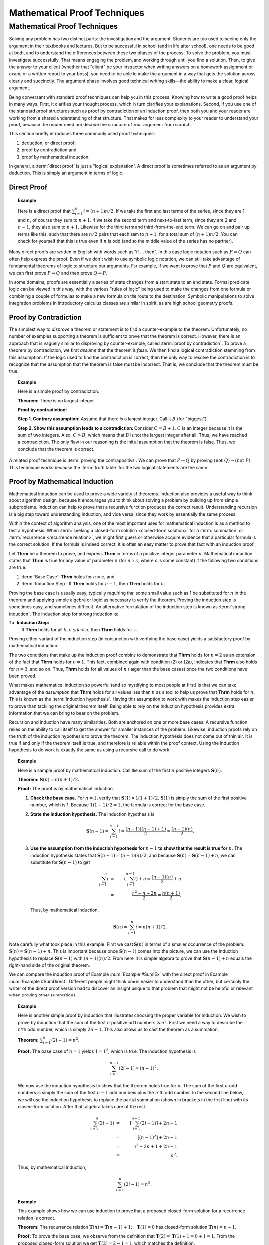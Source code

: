 .. raw:: html

   <script>ODSA.SETTINGS.MODULE_SECTIONS = ['direct-proof', 'proof-by-contradiction', 'proof-by-mathematical-induction'];</script>

.. _Proofs:


.. raw:: html

   <script>ODSA.SETTINGS.DISP_MOD_COMP = true;ODSA.SETTINGS.MODULE_NAME = "Proofs";ODSA.SETTINGS.MODULE_LONG_NAME = "Mathematical Proof Techniques";ODSA.SETTINGS.MODULE_CHAPTER = "Mathematical Background"; ODSA.SETTINGS.BUILD_DATE = "2021-11-22 18:01:33"; ODSA.SETTINGS.BUILD_CMAP = true;JSAV_OPTIONS['lang']='en';JSAV_EXERCISE_OPTIONS['code']='java';</script>


.. |--| unicode:: U+2013   .. en dash
.. |---| unicode:: U+2014  .. em dash, trimming surrounding whitespace
   :trim:



.. odsalink:: AV/Background/twoColorCON.css

.. odsalink:: AV/Background/TwoColoringProofCON.css
.. This file is part of the OpenDSA eTextbook project. See
.. http://opendsa.org for more details.
.. Copyright (c) 2012-2020 by the OpenDSA Project Contributors, and
.. distributed under an MIT open source license.

.. avmetadata:: 
   :author: Cliff Shaffer
   :satisfies: induction proofs
   :topic: Math Background

.. index:: !proof

Mathematical Proof Techniques
=============================

Mathematical Proof Techniques
-----------------------------

Solving any problem has two distinct parts:
the investigation and the argument.
Students are too used to seeing only the argument in their textbooks
and lectures.
But to be successful in school (and in life after school),
one needs to be good at both, and to understand the differences
between these two phases of the process.
To solve the problem, you must investigate successfully.
That means engaging the problem, and working through until you find a
solution.
Then, to give the answer to your client (whether that "client" be
your instructor when writing answers on a homework assignment or exam,
or a written report to your boss),
you need to be able to make the argument in a way
that gets the solution across clearly and succinctly.
The argument phase involves good technical writing skills |---|
the ability to make a clear, logical argument.

Being conversant with standard proof techniques can help you in this
process.
Knowing how to write a good proof helps in many ways.
First, it clarifies your thought process, which in turn clarifies your
explanations.
Second, if you use one of the standard proof structures such as proof
by contradiction or an induction proof, then both you and your reader
are working from a shared understanding of that structure.
That makes for less complexity to your reader to understand your
proof, because the reader need not decode the structure of your
argument from scratch.

This section briefly introduces three commonly used proof techniques:

#) deduction, or direct proof;

#) proof by contradiction and

#) proof by mathematical induction.


.. index:: ! proof; direct

In general, a :term:`direct proof` is just a "logical explanation".
A direct proof is sometimes referred to as an argument by deduction.
This is simply an argument in terms of logic.


Direct Proof
~~~~~~~~~~~~

.. _SumDirect:

.. topic:: Example

   Here is a direct proof that :math:`\sum_{i=1}^n i = (n+1)n/2`.
   If we take the first and last terms of the series, since they are 1
   and :math:`n`, of course they sum to :math:`n+1`.
   If we take the second term and next-to-last term, since they are 2
   and :math:`n-1`, they also sum to :math:`n+1`.
   Likewise for the third term and third-from-the-end term.
   We can go on and pair up terms like this, such that there are
   :math:`n/2` pairs that each sum to :math:`n+1`, for a total sum of
   :math:`(n+1)n/2`.
   You can check for yourself that this is true even if :math:`n` is
   odd (and so the middle value of the series has no partner).

Many direct proofs are written in English with words such as
"if ... then".
In this case logic notation such as :math:`P \Rightarrow Q` can often
help express the proof.
Even if we don't wish to use symbolic logic notation, we can still
take advantage of fundamental theorems of logic to structure our
arguments.
For example, if we want to prove that :math:`P` and :math:`Q` are
equivalent, we can first prove :math:`P \Rightarrow Q` and then prove
:math:`Q \Rightarrow P`.

In some domains, proofs are essentially a series of state changes from
a start state to an end state.
Formal predicate logic can be viewed in this way, with the various
"rules of logic" being used to make the changes from one formula or
combining a couple of formulas to make a new formula
on the route to the destination.
Symbolic manipulations to solve integration problems in introductory
calculus classes are similar in spirit, as are high school geometry
proofs.

.. index:: ! proof; by contradiction


Proof by Contradiction
~~~~~~~~~~~~~~~~~~~~~~

The simplest way to *disprove* a theorem or statement is to find
a counter-example to the theorem.
Unfortunately, no number of examples supporting a theorem is
sufficient to prove that the theorem is correct.
However, there is an approach that is vaguely similar to disproving by
counter-example, called :term:`proof by contradiction`.
To prove a theorem by contradiction, we first *assume* that the
theorem is *false*.
We then find a logical contradiction stemming from this assumption.
If the logic used to find the contradiction is correct, then the only
way to resolve the contradiction is to recognize that the assumption
that the theorem is false must be incorrect.
That is, we conclude that the theorem must be true.

.. topic:: Example

   Here is a simple proof by contradiction.

   **Theorem:** There is no largest integer.

   **Proof by contradiction:**

   **Step 1. Contrary assumption:** Assume that there *is* a
   largest integer.
   Call it :math:`B` (for "biggest").

   **Step 2. Show this assumption leads to a contradiction:**
   Consider :math:`C = B + 1`.
   :math:`C` is an integer because it is the sum of two integers.
   Also, :math:`C > B`, which means that :math:`B` is not the
   largest integer after all.
   Thus, we have reached a contradiction.
   The only flaw in our reasoning is the initial assumption that
   the theorem is false.
   Thus, we conclude that the theorem is correct.

A related proof technique is :term:`proving the contrapositive`.
We can prove that :math:`P \Rightarrow Q` by proving
:math:`(\mathrm{not}\ Q) \Rightarrow (\mathrm{not}\ P)`.
This technique works because the :term:`truth table` for the two
logical statements are the same.

.. index:: ! proof; by induction


Proof by Mathematical Induction
~~~~~~~~~~~~~~~~~~~~~~~~~~~~~~~

Mathematical induction can be used to prove a wide variety of
theorems.
Induction also provides a useful way to think about algorithm design,
because it encourages you to think about solving a problem by building
up from simple subproblems.
Induction can help to prove that a recursive function produces the
correct result.
Understanding recursion is a big step toward understanding induction,
and vice versa, since they work by essentially the same process.

Within the context of algorithm analysis, one of the most important
uses for mathematical induction is as a method to test a hypothesis.
When :term:`seeking a closed-form solution  <closed-form solution>`
for a :term:`summation` or :term:`recurrence <recurrence relation>`,
we might first guess or otherwise acquire evidence that a particular
formula is the correct solution.
If the formula is indeed correct, it is often an easy matter to prove
that fact with an induction proof.

Let **Thrm** be a theorem to prove, and express **Thrm** in
terms of a positive integer parameter :math:`n`.
Mathematical induction states that **Thrm** is true for any value
of parameter :math:`n` (for :math:`n \geq c`, where `c` is some
constant) if the following two conditions are true:

#. :term:`Base Case`: **Thrm** holds for :math:`n = c`, and

#. :term:`Induction Step`:
   If **Thrm** holds for :math:`n - 1`, then **Thrm** holds for :math:`n`.

Proving the base case is usually easy, typically requiring that some
small value such as 1 be substituted for :math:`n` in the theorem and
applying simple algebra or logic as necessary to verify the theorem.
Proving the induction step is sometimes easy, and sometimes difficult.
An alternative formulation of the induction step is known as
:term:`strong induction`.
The induction step for strong induction is:

2a. **Induction Step:**
    If **Thrm** holds for all :math:`k, c \leq k < n`, then
    **Thrm** holds for :math:`n`.

Proving either variant of the induction step (in
conjunction with verifying the base case) yields a satisfactory proof
by mathematical induction.

The two conditions that make up the induction proof combine to
demonstrate that **Thrm** holds for :math:`n=2` as an extension of the
fact that **Thrm** holds for :math:`n=1`.
This fact, combined again with condition (2) or (2a), indicates
that **Thrm** also holds for :math:`n=3`, and so on.
Thus, **Thrm** holds for all values of :math:`n` (larger than the
base cases) once the two conditions have been proved.

What makes mathematical induction so powerful (and so mystifying to
most people at first) is that we can take advantage of the
*assumption* that **Thrm** holds for all values less
than :math:`n` as a tool to help us prove that **Thrm** holds
for :math:`n`.
This is known as the :term:`induction hypothesis`.
Having this assumption to work with makes the induction step
easier to prove than tackling the original theorem itself.
Being able to rely on the induction hypothesis provides extra
information that we can bring to bear on the problem.

Recursion and induction have many similarities.
Both are anchored on one or more base cases. 
A recursive function relies on the ability to call itself to get the
answer for smaller instances of the problem.
Likewise, induction proofs rely on the truth of the induction
hypothesis to prove the theorem.
The induction hypothesis does not come out of thin air.
It is true if and only if the theorem itself is true, and
therefore is reliable within the proof context.
Using the induction hypothesis to do work is exactly the same as using
a recursive call to do work.

.. _SumIEx:

.. topic:: Example

   Here is a sample proof by mathematical induction.
   Call the sum of the first :math:`n` positive integers :math:`\mathbf{S}(n)`.

   **Theorem:** :math:`\mathbf{S}(n) = n(n+1)/2`.

   **Proof:**
   The proof is by mathematical induction.

   #. **Check the base case.**
      For :math:`n = 1`, verify that :math:`\mathbf{S}(1) = 1(1+1)/2`.
      :math:`\mathbf{S}(1)` is simply the sum of the first positive
      number, which is 1.
      Because :math:`1(1+1)/2 = 1`, the formula is correct for the base
      case.

   #. **State the induction hypothesis.**
      The induction hypothesis is

      .. math::

         \mathbf{S}(n-1) = \sum_{i=1}^{n-1} i =
         \frac{(n-1)((n-1)+1)}{2} = \frac{(n-1)(n)}{2}.

   #. **Use the assumption from the induction hypothesis for**
      :math:`n-1` **to show that the result is true for** :math:`n`.
      The induction hypothesis states that
      :math:`\mathbf{S}(n-1) =  (n-1)(n)/2`,
      and because :math:`\mathbf{S}(n) = \mathbf{S}(n-1) + n`,
      we can substitute for :math:`\mathbf{S}(n-1)` to get

      .. math::

         \sum_{i=1}^n i &=& \left(\sum_{i=1}^{n-1} i\right) + n
                            = \frac{(n-1)(n)}{2} + n\\
                        &=&\frac{n^2 - n + 2n}{2} = \frac{n(n+1)}{2}.

      Thus, by mathematical induction,

      .. math::

         \mathbf{S}(n) = \sum_{i=1}^n i = n(n+1)/2.

Note carefully what took place in this example.
First we cast :math:`\mathbf{S}(n)` in terms of a smaller occurrence
of the problem: :math:`\mathbf{S}(n) = \mathbf{S}(n-1) + n`.
This is important because once :math:`\mathbf{S}(n-1)` comes into the
picture, we can  use the induction hypothesis to replace
:math:`\mathbf{S}(n-1)` with :math:`(n-1)(n)/2`.
From here, it is simple algebra to prove that
:math:`\mathbf{S}(n-1) + n` equals the 
right-hand side of the original theorem.

We can compare the induction proof of Example :num:`Example #SumIEx`
with the direct proof in Example :num:`Example #SumDirect`.
Different people might think one is easier to understand than the
other, but certainly the writer of the direct proof version had
to discover an insight unique to that problem that might
not be helpful or relevant when proving other summations.

.. _nOdds:

.. topic:: Example

   Here is another simple proof by induction that illustrates
   choosing the proper variable for induction.
   We wish to prove by induction that the sum of the first :math:`n`
   positive odd numbers is :math:`n^2`.
   First we need a way to describe the :math:`n`'th odd number, which is
   simply :math:`2n - 1`.
   This also allows us to cast the theorem as a summation.

   **Theorem:**
   :math:`\sum_{i=1}^n (2i - 1) = n^2`.

   **Proof:**
   The base case of :math:`n = 1` yields :math:`1 = 1^2`, which is
   true. 
   The induction hypothesis is

   .. math::

      \sum_{i=1}^{n-1} (2i - 1) = (n-1)^2.

   We now use the induction hypothesis to show that the theorem
   holds true for :math:`n`.
   The sum of the first :math:`n` odd numbers is simply the sum of the
   first :math:`n-1` odd numbers plus the :math:`n`'th odd number.
   In the second line below, we will use the induction hypothesis to
   replace the partial summation (shown in brackets in the first line)
   with its closed-form solution.
   After that, algebra takes care of the rest.

   .. math::

      \sum_{i=1}^n (2i - 1) &=& \left[ \sum_{i=1}^{n-1} (2i - 1) \right] + 2n - 1\\
                            &=& [(n-1)^2] + 2n - 1\\
                            &=& n^2 - 2n + 1 + 2n - 1\\
                            &=& n^2.

   Thus, by mathematical induction,

   .. math::

      \sum_{i=1}^n (2i - 1) = n^2.

.. _FactRecurProof:

.. topic:: Example

   This example shows how we can use induction to prove that a proposed
   closed-form solution for a recurrence relation is correct.

   **Theorem:**
   The recurrence relation
   :math:`\mathbf{T}(n) = \mathbf{T}(n-1) + 1; \quad \mathbf{T}(1) = 0`
   has closed-form solution :math:`\mathbf{T}(n) = n - 1`.

   **Proof:**
   To prove the base case, we observe from the definition that
   :math:`\mathbf{T}(2) = \mathbf{T}(1) + 1 = 0 + 1 = 1`.
   From the proposed closed-form solution we get
   :math:`\mathbf{T}(2) = 2 - 1 = 1`, which matches the definition.

   The induction hypothesis is that :math:`\mathbf{T}(n-1) = n-2`.
   Combining the definition of the recurrence with the induction
   hypothesis, we see immediately that

   .. math::

      \mathbf{T}(n) = \mathbf{T}(n-1) + 1 = n-2 + 1 = n-1

   for :math:`n > 1`.
   Thus, we have proved the theorem correct by mathematical induction.

.. _ThmStamps:

.. topic:: Example

   This example uses induction without involving summations or other
   equations.
   It also illustrates a more flexible use of base cases.

   **Theorem:**
   2 cent and 5 cent stamps can be used to form any value
   (for values :math:`\geq 4`).

   **Proof:**
   The theorem defines the problem for values :math:`\geq 4`
   because it does not hold for the values 1 and 3.
   Using 4 as the base case, a value of 4 cents can be made from two
   2 cent stamps.
   The induction hypothesis is that a value of :math:`n-1` can be
   made from some combination of 2 cent and 5 cent stamps.
   We now use the induction hypothesis to show how to get the value
   :math:`n` from 2 cent and 5 cent stamps.
   Either the makeup for value :math:`n-1` includes a 5 cent stamp,
   or it does not.
   If so, then replace a 5 cent stamp with three 2 cent stamps.
   If not, then the makeup must have included at least two 2 cent
   stamps (because it is at least of size 4 and contains only 2 cent
   stamps).
   In this case, replace two of the 2 cent stamps with a single
   5 cent stamp.
   In either case, we now have a value of n made up of
   2 cent and 5 cent stamps. 
   Thus, by mathematical induction, the theorem is correct.

.. topic:: Example

   Here is an example using strong induction.

   **Theorem:**
   For :math:`n > 1, n` is divisible by some prime number.

   **Proof:**
   For the base case, choose :math:`n = 2`.
   2 is divisible by the prime number 2.
   The induction hypothesis is that *any* value :math:`a, 2 \leq a < n`,
   is divisible by some prime number.
   There are now two cases to consider when proving the theorem for
   :math:`n`.
   If :math:`n` is a prime number, then :math:`n` is divisible by itself.
   If :math:`n` is not a prime number, then :math:`n = a \times b`
   for :math:`a` and :math:`b`, both integers less than :math:`n` but
   greater than 1. 
   The induction hypothesis tells us that :math:`a` is divisible by some
   prime number.
   That same prime number must also divide :math:`n`.
   Thus, by mathematical induction, the theorem is correct.

Our next example of mathematical induction proves a theorem from
geometry.
It also illustrates a standard technique of induction proof where we
take :math:`n` objects and remove some object to use the
induction hypothesis.

.. _TwoColor:

.. inlineav:: twoColorCON dgm
   :align: center

   A two-coloring for the regions formed by three lines in the plane.

.. _ThmRegion:

.. topic:: Example

   Define a :term:`two-coloring` for a
   set of regions as a way of assigning one of two colors to each region
   such that no two regions sharing a side have the same color.
   For example, a chessboard is two-colored.
   Figure :num:`Figure #TwoColor` shows a two-coloring for the plane
   with three lines. 
   We will assume that the two colors to be used are black and white.

   **Theorem:**
   The set of regions formed by :math:`n` infinite lines in the plane
   can be two-colored.

   **Proof:**

   .. inlineav:: TwoColoringProofCON ss
      :points: 0.0
      :required: False
      :threshold: 1.0
      :long_name: Two Coloring Proof Slideshow
      :output: show

Compare the proof in Example :num:`Example #ThmRegion` with that in
Example :num:`Example #ThmStamps`.
For Example :num:`Example #ThmStamps`, we took a collection of stamps of
size :math:`n-1` (which, by the induction hypothesis, must have the
desired property) and from that "built" a collection of size :math:`n`
that has the desired property.
We therefore proved the existence of *some* collection of stamps
of size :math:`n` with the desired property.

For Example :num:`Example #ThmRegion` we must prove that *any*
collection of :math:`n` lines has the desired property.
Thus, our strategy is to take an *arbitrary* collection of
:math:`n` lines, and "reduce" it so that we have a set of lines that
must have the desired property because it matches the induction
hypothesis.
From there, we merely need to show that reversing the original
reduction process preserves the desired property.

In contrast, consider what is required if we attempt to
"build" from a set of lines of size :math:`n-1` to one of size
:math:`n`.
We would have great difficulty justifying that *all* possible
collections of :math:`n` lines are covered by our building process.
By reducing from an arbitrary collection of :math:`n` lines to
something less, we avoid this problem.

Another advantage to thinking in terms of "reducing from :math:`n`"
rather than "building up from :math:`n-1`" is that reducing is more
like what we do when we write a recursive function.
In recursion, we would naturally compute some
function of :math:`n` by calling the function (recursively) on
:math:`n-1` and then using the result to compute the value for
:math:`n`.

This section's final example shows how induction can be used to
prove that a recursive function produces the correct result.

.. topic:: Example

   We would like to prove that function ``fact`` does indeed compute
   the factorial function.
   There are two distinct steps to such a proof.
   The first is to prove that the function always terminates.
   The second is to prove that the function returns the correct value.

   **Theorem:**
   Function ``fact`` will terminate for any value of :math:`n`.

   **Proof:**
   For the base case, we observe that ``fact`` will terminate directly
   whenever :math:`n \leq 0`.
   The induction hypothesis is that ``fact`` will terminate for
   :math:`n-1`.
   For :math:`n`, we have two possibilities.
   One possibility is that :math:`n \geq 12`.
   In that case, ``fact`` will terminate directly because it will
   fail its assertion test.
   Otherwise, ``fact`` will make a recursive call to ``fact(n-1)``.
   By the induction hypothesis, ``fact(n-1)`` must terminate.

   **Theorem:**
   Function ``fact`` does compute the factorial function for any value 
   in the range 0 to 12.

   **Proof:**
   To prove the base case, observe that when :math:`n=0` or
   :math:`n=1`, `fact(n)` returns the correct value of 1.
   The induction hypothesis is that ``fact(n-1)`` returns the correct
   value of `(n-1)!`.
   For any value `n` within the legal range, ``fact(n)`` returns
   :math:`n *` ``fact(n-1)``.
   By the induction hypothesis, ``fact(n-1)`` :math:`= (n-1)!`,
   and because :math:`n * (n-1)! = n!`, we have proved that ``fact(n)``
   produces the correct result.

We can use a similar process to prove many recursive programs correct.
The general form is to show that the base cases perform correctly, and 
then to use the induction hypothesis to show that the recursive step
also produces the correct result.
Prior to this, we must prove that the function always terminates,
which might also be done using an induction proof.


.. odsascript:: AV/Background/twoColorCON.js
.. odsascript:: AV/Background/TwoColoringProofCON.js
